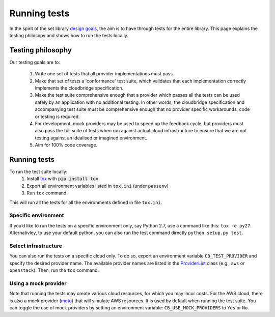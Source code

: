 Running tests
=============
In the spirit of the set library `design goals`_, the aim is to have through
tests for the entire library. This page explains the testing philosopy and
shows how to run the tests locally.

Testing philosophy
------------------
Our testing goals are to:

 1. Write one set of tests that all provider implementations must pass.

 2. Make that set of tests a 'conformance' test suite, which validates that each
    implementation correctly implements the cloudbridge specification.

 3. Make the test suite comprehensive enough that a provider which passes all
    the tests can be used safely by an application with no additional testing.
    In other words, the cloudbridge specification and accompanying test suite
    must be comprehensive enough that no provider specific workarounds, code or testing is required.

 4. For development, mock providers may be used to speed up the feedback cycle,
    but providers must also pass the full suite of tests when run against actual
    cloud infrastructure to ensure that we are not testing against an idealised
    or imagined environment.

 5. Aim for 100% code coverage.


Running tests
-------------
To run the test suite locally:
 1. Install `tox`_ with :code:`pip install tox`
 2. Export all environment variables listed in ``tox.ini`` (under ``passenv``)
 3. Run ``tox`` command

This will run all the tests for all the environments defined in file
``tox.ini``.


Specific environment
~~~~~~~~~~~~~~~~~~~~
If you’d like to run the tests on a specific environment only, say Python 2.7,
use a command like this: ``tox -e py27``. Alternativley, to use your default
python, you can also run the test command directly ``python setup.py test``.

Select infrastructure
~~~~~~~~~~~~~~~~~~~~~
You can also run the tests on a specific cloud only. To do so, export an
environment variable ``CB_TEST_PROVIDER`` and specify the desired provider
name. The available provider names are listed in the `ProviderList`_ class
(e.g., ``aws`` or ``openstack``). Then, run the ``tox`` command.

Using a mock provider
~~~~~~~~~~~~~~~~~~~~~

Note that running the tests may create various cloud resources, for which you
may incur costs. For the AWS cloud, there is also a mock provider (`moto`_) that
will simulate AWS resources. It is used by default when running the test suite.
You can toggle the use of mock providers by setting an environment variable:
``CB_USE_MOCK_PROVIDERS`` to ``Yes`` or ``No``.


.. _design goals: https://github.com/galaxyproject/galaxy-cloudman-playbook/
   blob/master/README.md
.. _tox: https://tox.readthedocs.org/en/latest/
.. _ProviderList: https://github.com/gvlproject/cloudbridge/blob/master/
   cloudbridge/cloud/factory.py#L15
.. _moto: https://github.com/spulec/moto
